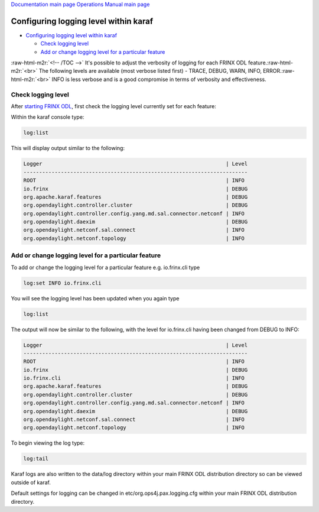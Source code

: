 .. role:: raw-html-m2r(raw)
   :format: html


`Documentation main page <https://frinxio.github.io/Frinx-docs/>`_
`Operations Manual main page <https://frinxio.github.io/Frinx-docs/FRINX_ODL_Distribution/Carbon/operations_manual.html>`_

Configuring logging level within karaf
======================================


.. raw:: html

   <!-- TOC -->




* `Configuring logging level within karaf <#configuring-logging-level-within-karaf>`_

  * `Check logging level <#check-logging-level>`_
  * `Add or change logging level for a particular feature <#add-or-change-logging-level-for-a-particular-feature>`_

:raw-html-m2r:`<!-- /TOC -->`
It's possible to adjust the verbosity of logging for each FRINX ODL feature.\ :raw-html-m2r:`<br>`
The following levels are available (most verbose listed first) - TRACE, DEBUG, WARN, INFO, ERROR.\ :raw-html-m2r:`<br>`
INFO is less verbose and is a good compromise in terms of verbosity and effectiveness.  

Check logging level
-------------------

After `starting FRINX ODL <running-frinx-odl-after-activation>`_\ , first check the logging level currently set for each feature:  

Within the karaf console type:

.. code-block::

   log:list

This will display output similar to the following:

.. code-block::

   Logger                                                           | Level
   ------------------------------------------------------------------------
   ROOT                                                             | INFO
   io.frinx                                                         | DEBUG
   org.apache.karaf.features                                        | DEBUG
   org.opendaylight.controller.cluster                              | DEBUG
   org.opendaylight.controller.config.yang.md.sal.connector.netconf | INFO
   org.opendaylight.daexim                                          | DEBUG
   org.opendaylight.netconf.sal.connect                             | INFO
   org.opendaylight.netconf.topology                                | INFO

Add or change logging level for a particular feature
----------------------------------------------------

To add or change the logging level for a particular feature e.g. io.frinx.cli type

.. code-block::

   log:set INFO io.frinx.cli

You will see the logging level has been updated when you again type

.. code-block::

   log:list

The output will now be similar to the following, with the level for io.frinx.cli having been changed from DEBUG to INFO:

.. code-block::

   Logger                                                           | Level
   ------------------------------------------------------------------------
   ROOT                                                             | INFO
   io.frinx                                                         | DEBUG
   io.frinx.cli                                                     | INFO
   org.apache.karaf.features                                        | DEBUG
   org.opendaylight.controller.cluster                              | DEBUG
   org.opendaylight.controller.config.yang.md.sal.connector.netconf | INFO
   org.opendaylight.daexim                                          | DEBUG
   org.opendaylight.netconf.sal.connect                             | INFO
   org.opendaylight.netconf.topology                                | INFO

To begin viewing the log type:

.. code-block::

   log:tail

Karaf logs are also written to the data/log directory within your main FRINX ODL distribution directory so can be viewed outside of karaf.

Default settings for logging can be changed in etc/org.ops4j.pax.logging.cfg
within your main FRINX ODL distribution directory.
